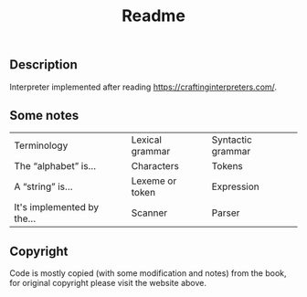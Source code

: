 #+TITLE: Readme
** Description
Interpreter implemented after reading https://craftinginterpreters.com/.

** Some notes
| Terminology                | Lexical grammar | Syntactic grammar |
| The “alphabet” is...       | Characters      | Tokens            |
| A “string” is...           | Lexeme or token | Expression        |
| It's implemented by the... | Scanner         | Parser            |

** Copyright
Code is mostly copied (with some modification and notes) from the book, for original copyright please visit the website above.

